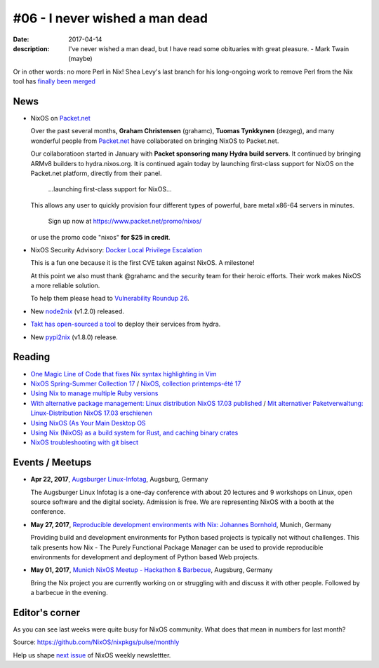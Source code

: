 #06 - I never wished a man dead
###############################

:date: 2017-04-14
:description: I've never wished a man dead, but I have read some obituaries
              with great pleasure. - Mark Twain (maybe)

Or in other words: no more Perl in Nix! Shea Levy's last branch for his
long-ongoing work to remove Perl from the Nix tool has `finally been merged`_

.. _`finally been merged`: https://github.com/NixOS/nix/pull/1027

News
====

- NixOS on `Packet.net`_
  
  Over the past several months, **Graham Christensen** (grahamc), **Tuomas
  Tynkkynen** (dezgeg), and many wonderful people from `Packet.net`_ have
  collaborated on bringing NixOS to Packet.net.

  Our collaboratioon started in January with **Packet sponsoring many Hydra
  build servers**. It continued by bringing ARMv8 builders to hydra.nixos.org.
  It is continued again today by launching first-class support for NixOS
  on the Packet.net platform, directly from their panel.

      ...launching first-class support for NixOS...

  This allows any user to quickly provision four
  different types of powerful, bare metal x86-64 servers in minutes.
  
      Sign up now at https://www.packet.net/promo/nixos/
      
      
  or use the promo code "nixos" **for $25 in credit**.
  
- NixOS Security Advisory: `Docker Local Privilege Escalation`_

  This is a fun one because it is the first CVE taken against NixOS.
  A milestone!

  At this point we also must thank @grahamc and the security team for their
  heroic efforts. Their work makes NixOS a more reliable solution.

  To help them please head to `Vulnerability Roundup 26`_.

- New `node2nix`_ (v1.2.0) released.

- `Takt has open-sourced a tool`_ to deploy their services from hydra.

- New `pypi2nix`_ (v1.8.0) release.


.. _`Docker Local Privilege Escalation`: http://lists.science.uu.nl/pipermail/nix-dev/2017-April/023329.html
.. _`Vulnerability Roundup 26`: https://github.com/NixOS/nixpkgs/issues/24161
.. _`node2nix`: https://www.npmjs.com/package/node2nix
.. _`Takt has open-sourced a tool`: https://code.takt.com/announcing-hail-4da7208df56d
.. _`pypi2nix`: https://github.com/garbas/pypi2nix/releases/tag/v1.8.0
.. _`Packet.net`: https://packet.net


Reading
=======

- `One Magic Line of Code that fixes Nix syntax highlighting in Vim`_

- `NixOS Spring-Summer Collection 17`_ / `NixOS, collection printemps-été 17`_

- `Using Nix to manage multiple Ruby versions`_

- `With alternative package management: Linux distribution NixOS 17.03 published`_ / `Mit alternativer Paketverwaltung: Linux-Distribution NixOS 17.03 erschienen`_

- `Using NixOS (As Your Main Desktop OS`_

- `Using Nix (NixOS) as a build system for Rust, and caching binary crates`_

- `NixOS troubleshooting with git bisect`_

.. _`One Magic Line of Code that fixes Nix syntax highlighting in Vim`: http://nicknovitski.com/vim-nix-syntax
.. _`NixOS Spring-Summer Collection 17`: https://translate.google.com/translate?sl=auto&tl=en&js=y&prev=_t&hl=en&ie=UTF-8&u=http%3A%2F%2Flinuxfr.org%2Fnews%2Fnixos-collection-printemps-ete-17&edit-text=
.. _`NixOS, collection printemps-été 17`: http://linuxfr.org/news/nixos-collection-printemps-ete-17
.. _`Using Nix to manage multiple Ruby versions`: https://labs.uswitch.com/using-nix-to-manage-multiple-ruby-versions/
.. _`With alternative package management\: Linux distribution NixOS 17.03 published`: https://translate.google.com/translate?hl=en&sl=auto&tl=en&u=https%3A%2F%2Fwww.heise.de%2Fix%2Fmeldung%2FMit-alternativer-Paketverwaltung-Linux-Distribution-NixOS-17-03-erschienen-3672948.html
.. _`Mit alternativer Paketverwaltung\: Linux-Distribution NixOS 17.03 erschienen`: https://www.heise.de/ix/meldung/Mit-alternativer-Paketverwaltung-Linux-Distribution-NixOS-17-03-erschienen-3672948.html
.. _`Using NixOS (As Your Main Desktop OS`: http://www.calebgossler.com/posts/using-nixos.html
.. _`Using Nix (NixOS) as a build system for Rust, and caching binary crates`: https://www.reddit.com/r/rust/comments/649h6m/using_nix_nixos_as_a_build_system_for_rust_and/
.. _`NixOS troubleshooting with git bisect`: https://github.com/lukego/blog/issues/17


Events / Meetups
================

- **Apr 22, 2017**, `Augsburger Linux-Infotag`_, Augsburg, Germany

  The Augsburger Linux Infotag is a one-day conference with about 20 lectures
  and 9 workshops on Linux, open source software and the digital society.
  Admission is free. We are representing NixOS with a booth at the conference.

.. _`Augsburger Linux-Infotag`: https://www.meetup.com/Munich-NixOS-Meetup/events/239077440/

- **May 27, 2017**, `Reproducible development environments with Nix: Johannes Bornhold`_, Munich, Germany

  Providing build and development environments for Python based projects is
  typically not without challenges. This talk presents how Nix - The Purely
  Functional Package Manager can be used to provide reproducible environments
  for development and deployment of Python based Web projects.

.. _`Reproducible development environments with Nix: Johannes Bornhold`: https://pyconweb.com/talks/27-05-2017/reproducible-development-environments-with-nix

- **May 01, 2017**, `Munich NixOS Meetup - Hackathon & Barbecue`_, Augsburg, Germany

  Bring the Nix project you are currently working on or struggling with and
  discuss it with other people. Followed by a barbecue in the evening.

.. _`Munich NixOS Meetup - Hackathon & Barbecue`: https://www.meetup.com/Munich-NixOS-Meetup/events/239077247/?eventId=239077247


Editor's corner
===============

As you can see last weeks were quite busy for NixOS community. What does that
mean in numbers for last month?

.. image:: images/06-montly-activity.png
    :alt: Monthly activity in NixOS/nixpkgs

Source: https://github.com/NixOS/nixpkgs/pulse/monthly

Help us shape `next issue`_ of NixOS weekly newslettter.

.. _`next issue`: https://github.com/NixOS/nixos-weekly/issues
